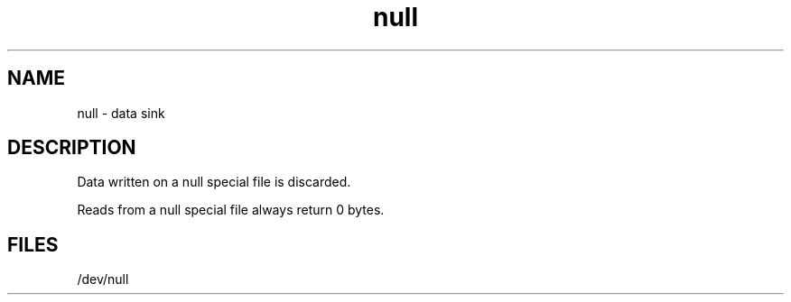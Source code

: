 .TH null 4
.SH NAME
null \- data sink
.SH DESCRIPTION
Data written on a null special file is discarded.
.PP
Reads from a null special file always return 0 bytes.
.SH FILES
/dev/null
